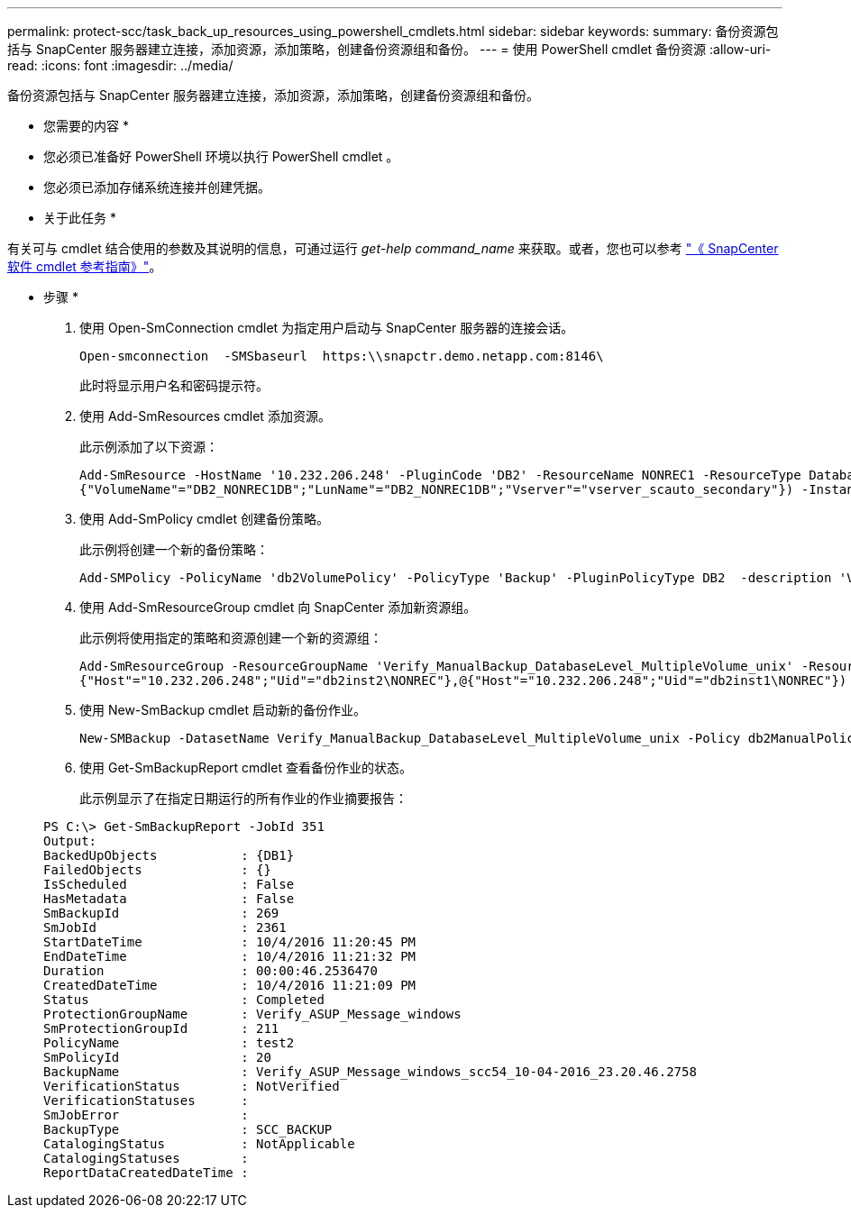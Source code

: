---
permalink: protect-scc/task_back_up_resources_using_powershell_cmdlets.html 
sidebar: sidebar 
keywords:  
summary: 备份资源包括与 SnapCenter 服务器建立连接，添加资源，添加策略，创建备份资源组和备份。 
---
= 使用 PowerShell cmdlet 备份资源
:allow-uri-read: 
:icons: font
:imagesdir: ../media/


[role="lead"]
备份资源包括与 SnapCenter 服务器建立连接，添加资源，添加策略，创建备份资源组和备份。

* 您需要的内容 *

* 您必须已准备好 PowerShell 环境以执行 PowerShell cmdlet 。
* 您必须已添加存储系统连接并创建凭据。


* 关于此任务 *

有关可与 cmdlet 结合使用的参数及其说明的信息，可通过运行 _get-help command_name_ 来获取。或者，您也可以参考 https://library.netapp.com/ecm/ecm_download_file/ECMLP2886205["《 SnapCenter 软件 cmdlet 参考指南》"^]。

* 步骤 *

. 使用 Open-SmConnection cmdlet 为指定用户启动与 SnapCenter 服务器的连接会话。
+
[listing]
----
Open-smconnection  -SMSbaseurl  https:\\snapctr.demo.netapp.com:8146\
----
+
此时将显示用户名和密码提示符。

. 使用 Add-SmResources cmdlet 添加资源。
+
此示例添加了以下资源：

+
[listing]
----
Add-SmResource -HostName '10.232.206.248' -PluginCode 'DB2' -ResourceName NONREC1 -ResourceType Database -StorageFootPrint ( @
{"VolumeName"="DB2_NONREC1DB";"LunName"="DB2_NONREC1DB";"Vserver"="vserver_scauto_secondary"}) -Instance db2inst1
----
. 使用 Add-SmPolicy cmdlet 创建备份策略。
+
此示例将创建一个新的备份策略：

+
[listing]
----
Add-SMPolicy -PolicyName 'db2VolumePolicy' -PolicyType 'Backup' -PluginPolicyType DB2  -description 'VolumePolicy'
----
. 使用 Add-SmResourceGroup cmdlet 向 SnapCenter 添加新资源组。
+
此示例将使用指定的策略和资源创建一个新的资源组：

+
[listing]
----
Add-SmResourceGroup -ResourceGroupName 'Verify_ManualBackup_DatabaseLevel_MultipleVolume_unix' -Resources @(@
{"Host"="10.232.206.248";"Uid"="db2inst2\NONREC"},@{"Host"="10.232.206.248";"Uid"="db2inst1\NONREC"}) -Policies db2ManualPolicy
----
. 使用 New-SmBackup cmdlet 启动新的备份作业。
+
[listing]
----
New-SMBackup -DatasetName Verify_ManualBackup_DatabaseLevel_MultipleVolume_unix -Policy db2ManualPolicy
----
. 使用 Get-SmBackupReport cmdlet 查看备份作业的状态。
+
此示例显示了在指定日期运行的所有作业的作业摘要报告：

+
[listing]
----
PS C:\> Get-SmBackupReport -JobId 351
Output:
BackedUpObjects           : {DB1}
FailedObjects             : {}
IsScheduled               : False
HasMetadata               : False
SmBackupId                : 269
SmJobId                   : 2361
StartDateTime             : 10/4/2016 11:20:45 PM
EndDateTime               : 10/4/2016 11:21:32 PM
Duration                  : 00:00:46.2536470
CreatedDateTime           : 10/4/2016 11:21:09 PM
Status                    : Completed
ProtectionGroupName       : Verify_ASUP_Message_windows
SmProtectionGroupId       : 211
PolicyName                : test2
SmPolicyId                : 20
BackupName                : Verify_ASUP_Message_windows_scc54_10-04-2016_23.20.46.2758
VerificationStatus        : NotVerified
VerificationStatuses      :
SmJobError                :
BackupType                : SCC_BACKUP
CatalogingStatus          : NotApplicable
CatalogingStatuses        :
ReportDataCreatedDateTime :
----

